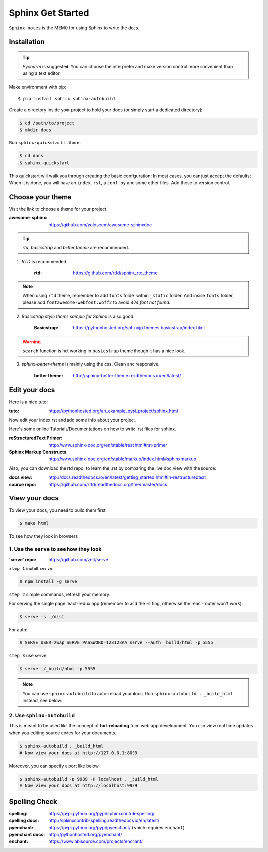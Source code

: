 Sphinx Get Started
==================

``Sphinx notes`` is the MEMO for using Sphinx to write the docs.


Installation
------------

.. tip:: `Pycharm` is suggested. You can choose the interpreter and make version control more convenient than using a text editor.

Make environment with pip::

    $ pip install sphinx sphinx-autobuild

Create a directory inside your project to hold your docs (or simply start a dedicated directory):

.. code-block:: bash

    $ cd /path/to/project
    $ mkdir docs

Run ``sphinx-quickstart`` in there:

.. code-block:: bash

    $ cd docs
    $ sphinx-quickstart

This quickstart will walk you through creating the basic configuration;
In most cases, you can just accept the defaults;
When it is done, you will have an ``index.rst``, a ``conf.py`` and some other files.
Add these to version control.

Choose your theme
-----------------

Visit the link to choose a theme for your project.

:awesome-sphinx: https://github.com/yoloseem/awesome-sphinxdoc

.. Tip:: `rtd`, `basicstrap` and `better theme` are recommended.

1. `RTD` is recommended.

    :rtd: https://github.com/rtfd/sphinx_rtd_theme

.. note:: When using ``rtd`` theme, remember to add ``fonts`` folder within ``_static`` folder. And inside ``fonts`` folder, please add ``fontawesome-webfont.woff2`` to avoid `404 font not found`.


2. `Basicstrap style theme sample for Sphinx` is also good.

    :Basicstrap: https://pythonhosted.org/sphinxjp.themes.basicstrap/index.html

.. warning:: ``search`` function is not working in ``basicstrap`` theme though it has a nice look.


3. `sphinx-better-theme` is mainly using the css. Clean and responsive.

    :better theme: http://sphinx-better-theme.readthedocs.io/en/latest/

Edit your docs
--------------

Here is a nice tuto:

:tuto: https://pythonhosted.org/an_example_pypi_project/sphinx.html

Now edit your index.rst and add some info about your project.

Here's some online Tutorials/Documentations on how to write .rst files for sphinx.

:reStructuredText Primer: http://www.sphinx-doc.org/en/stable/rest.html#rst-primer
:Sphinx Markup Constructs: http://www.sphinx-doc.org/en/stable/markup/index.html#sphinxmarkup

Also, you can download the rtd repo, to learn the .rst by comparing the live doc view with the source:

:docs view: http://docs.readthedocs.io/en/latest/getting_started.html#in-restructuredtext

:source repo: https://github.com/rtfd/readthedocs.org/tree/master/docs

View your docs
--------------

To view your docs, you need to build them first

.. code-block:: bash

    $ make html

To see how they look in browsers

1. Use the ``serve`` to see how they look
^^^^^^^^^^^^^^^^^^^^^^^^^^^^^^^^^^^^^^^^^

:'serve' repo: https://github.com/zeit/serve

``step 1`` install ``serve``

.. code-block:: bash

    $ npm install -g serve

``step 2`` simple commands, refresh your memory:

For serving the single page react-redux app (remember to add the -s flag, otherwise the react-router won't work).

.. code-block:: bash

			$ serve -s ./dist

For auth:

.. code-block:: bash

            $ SERVE_USER=zwap SERVE_PASSWORD=123123AA serve --auth _build/html -p 5555

``step 3`` use serve:

.. code-block:: bash

    $ serve ./_build/html -p 5555

.. note:: You can use ``sphinx-autobuild`` to auto-reload your docs. Run ``sphinx-autobuild . _build_html`` instead, see below.

2. Use ``sphinx-autobuild``
^^^^^^^^^^^^^^^^^^^^^^^^^^^
This is meant to be used like the concept of **hot-reloading** from web
app development. You can view real time updates when you editing source codes
for your documents.

.. code-block:: bash

    $ sphinx-autobuild . _build_html
    # Now view your docs at http://127.0.0.1:8000


Moreover, you can specify a port like below

.. code-block:: bash

    $ sphinx-autobuild -p 9989 -H localhost . _build_html
    # Now view your docs at http://localhost:9989


Spelling Check
--------------

:spelling: https://pypi.python.org/pypi/sphinxcontrib-spelling/
:spelling docs: http://sphinxcontrib-spelling.readthedocs.io/en/latest/

:pyenchant: https://pypi.python.org/pypi/pyenchant/ (which requires ``enchant``)
:pyenchant docs: http://pythonhosted.org/pyenchant/

:enchant: https://www.abisource.com/projects/enchant/
